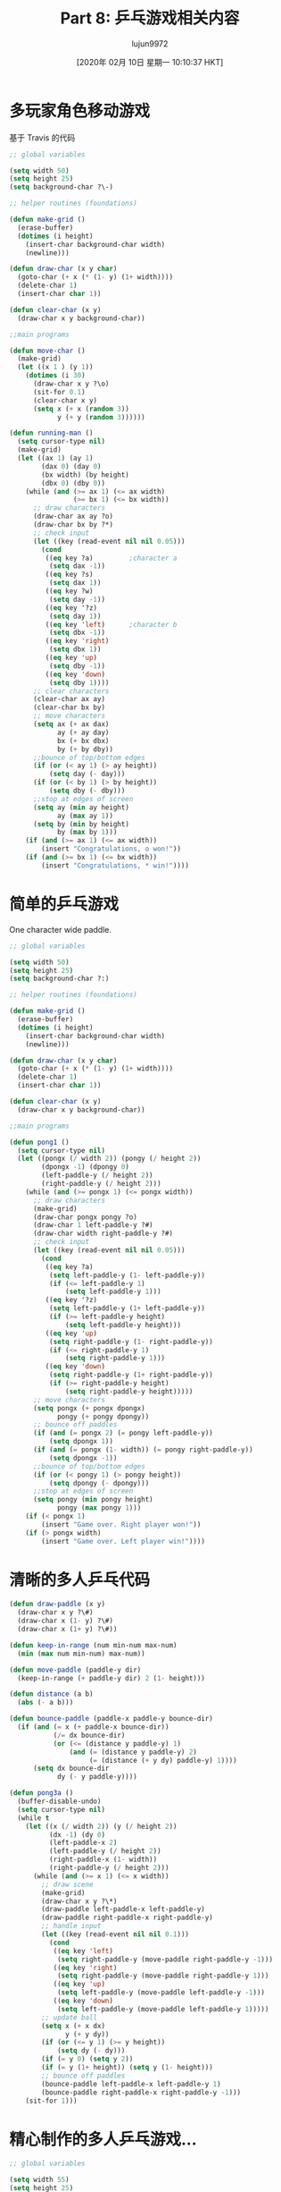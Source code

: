 #+TITLE: Part 8: 乒乓游戏相关内容
#+URL: http://dantorop.info/project/emacs-animation/lisp8.html
#+AUTHOR: lujun9972
#+TAGS: elisp-common
#+DATE: [2020年 02月 10日 星期一 10:10:37 HKT]
#+LANGUAGE:  zh-CN
#+OPTIONS:  H:6 num:nil toc:t n:nil ::t |:t ^:nil -:nil f:t *:t <:nil

* 多玩家角色移动游戏
:PROPERTIES:
:CUSTOM_ID: multi-player-moving-character-game
:END:

基于 Travis 的代码

#+begin_src emacs-lisp
  ;; global variables 

  (setq width 50)
  (setq height 25)
  (setq background-char ?\-)

  ;; helper routines (foundations)

  (defun make-grid ()
    (erase-buffer)
    (dotimes (i height)
      (insert-char background-char width)
      (newline)))

  (defun draw-char (x y char)
    (goto-char (+ x (* (1- y) (1+ width))))
    (delete-char 1)
    (insert-char char 1))

  (defun clear-char (x y)
    (draw-char x y background-char))

  ;;main programs

  (defun move-char ()
    (make-grid)
    (let ((x 1 ) (y 1))
      (dotimes (i 30)
        (draw-char x y ?\o)
        (sit-for 0.1)
        (clear-char x y)
        (setq x (+ x (random 3))
              y (+ y (random 3))))))

  (defun running-man ()
    (setq cursor-type nil)
    (make-grid)
    (let ((ax 1) (ay 1)
          (dax 0) (day 0)
          (bx width) (by height)
          (dbx 0) (dby 0))
      (while (and (>= ax 1) (<= ax width)
                  (>= bx 1) (<= bx width))
        ;; draw characters
        (draw-char ax ay ?o)
        (draw-char bx by ?*)
        ;; check input
        (let ((key (read-event nil nil 0.05)))
          (cond 
           ((eq key ?a)			;character a
            (setq dax -1))
           ((eq key ?s)
            (setq dax 1))
           ((eq key ?w)
            (setq day -1))
           ((eq key '?z)
            (setq day 1))
           ((eq key 'left)		;character b
            (setq dbx -1))
           ((eq key 'right)
            (setq dbx 1))
           ((eq key 'up)
            (setq dby -1))
           ((eq key 'down)
            (setq dby 1))))
        ;; clear characters
        (clear-char ax ay)
        (clear-char bx by)
        ;; move characters
        (setq ax (+ ax dax)
              ay (+ ay day)
              bx (+ bx dbx)
              by (+ by dby))
        ;;bounce of top/bottom edges
        (if (or (< ay 1) (> ay height))
            (setq day (- day)))
        (if (or (< by 1) (> by height))
            (setq dby (- dby)))
        ;;stop at edges of screen
        (setq ay (min ay height)
              ay (max ay 1))
        (setq by (min by height)
              by (max by 1)))
      (if (and (>= ax 1) (<= ax width))
          (insert "Congratulations, o won!"))
      (if (and (>= bx 1) (<= bx width))
          (insert "Congratulations, * win!"))))
#+end_src

* 简单的乒乓游戏
:PROPERTIES:
:CUSTOM_ID: basic-pong
:END:

One character wide paddle.

#+begin_src emacs-lisp
  ;; global variables

  (setq width 50)
  (setq height 25)
  (setq background-char ?:)

  ;; helper routines (foundations)

  (defun make-grid ()
    (erase-buffer)
    (dotimes (i height)
      (insert-char background-char width)
      (newline)))

  (defun draw-char (x y char)
    (goto-char (+ x (* (1- y) (1+ width))))
    (delete-char 1)
    (insert-char char 1))

  (defun clear-char (x y)
    (draw-char x y background-char))

  ;;main programs

  (defun pong1 ()
    (setq cursor-type nil)
    (let ((pongx (/ width 2)) (pongy (/ height 2))
          (dpongx -1) (dpongy 0)
          (left-paddle-y (/ height 2))
          (right-paddle-y (/ height 2)))
      (while (and (>= pongx 1) (<= pongx width))
        ;; draw characters
        (make-grid)
        (draw-char pongx pongy ?o)
        (draw-char 1 left-paddle-y ?#)
        (draw-char width right-paddle-y ?#)
        ;; check input
        (let ((key (read-event nil nil 0.05)))
          (cond
           ((eq key ?a)
            (setq left-paddle-y (1- left-paddle-y))
            (if (<= left-paddle-y 1)
                (setq left-paddle-y 1)))
           ((eq key '?z)
            (setq left-paddle-y (1+ left-paddle-y))
            (if (>= left-paddle-y height)
                (setq left-paddle-y height)))
           ((eq key 'up)
            (setq right-paddle-y (1- right-paddle-y))
            (if (<= right-paddle-y 1)
                (setq right-paddle-y 1)))
           ((eq key 'down)
            (setq right-paddle-y (1+ right-paddle-y))
            (if (>= right-paddle-y height)
                (setq right-paddle-y height)))))
        ;; move characters
        (setq pongx (+ pongx dpongx)
              pongy (+ pongy dpongy))
        ;; bounce off paddles
        (if (and (= pongx 2) (= pongy left-paddle-y))
            (setq dpongx 1))
        (if (and (= pongx (1- width)) (= pongy right-paddle-y))
            (setq dpongx -1))
        ;;bounce of top/bottom edges
        (if (or (< pongy 1) (> pongy height))
            (setq dpongy (- dpongy)))
        ;;stop at edges of screen
        (setq pongy (min pongy height)
              pongy (max pongy 1)))
      (if (< pongx 1)
          (insert "Game over. Right player won!"))
      (if (> pongx width)
          (insert "Game over. Left player win!"))))
#+end_src

#+RESULTS:
: pong1

* 清晰的多人乒乓代码
:PROPERTIES:
:CUSTOM_ID: pretty-clean-multiplayer-pong-code
:END:

#+begin_src emacs-lisp
  (defun draw-paddle (x y)
    (draw-char x y ?\#)
    (draw-char x (1- y) ?\#)
    (draw-char x (1+ y) ?\#))

  (defun keep-in-range (num min-num max-num)
    (min (max num min-num) max-num))

  (defun move-paddle (paddle-y dir)
    (keep-in-range (+ paddle-y dir) 2 (1- height)))

  (defun distance (a b)
    (abs (- a b)))

  (defun bounce-paddle (paddle-x paddle-y bounce-dir)
    (if (and (= x (+ paddle-x bounce-dir))
             (/= dx bounce-dir)
             (or (<= (distance y paddle-y) 1)
                 (and (= (distance y paddle-y) 2)
                      (= (distance (+ y dy) paddle-y) 1))))
        (setq dx bounce-dir
              dy (- y paddle-y))))

  (defun pong3a ()
    (buffer-disable-undo)
    (setq cursor-type nil)
    (while t
      (let ((x (/ width 2)) (y (/ height 2))
            (dx -1) (dy 0)
            (left-paddle-x 2)
            (left-paddle-y (/ height 2))
            (right-paddle-x (1- width))
            (right-paddle-y (/ height 2)))
        (while (and (>= x 1) (<= x width))
          ;; draw scene
          (make-grid)
          (draw-char x y ?\*)
          (draw-paddle left-paddle-x left-paddle-y)
          (draw-paddle right-paddle-x right-paddle-y)
          ;; handle input
          (let ((key (read-event nil nil 0.1)))
            (cond
             ((eq key 'left)
              (setq right-paddle-y (move-paddle right-paddle-y -1)))
             ((eq key 'right)
              (setq right-paddle-y (move-paddle right-paddle-y 1)))
             ((eq key 'up)
              (setq left-paddle-y (move-paddle left-paddle-y -1)))
             ((eq key 'down)
              (setq left-paddle-y (move-paddle left-paddle-y 1)))))
          ;; update ball
          (setq x (+ x dx)
                y (+ y dy))
          (if (or (<= y 1) (>= y height))
              (setq dy (- dy)))
          (if (= y 0) (setq y 2))
          (if (= y (1+ height)) (setq y (1- height)))
          ;; bounce off paddles
          (bounce-paddle left-paddle-x left-paddle-y 1)
          (bounce-paddle right-paddle-x right-paddle-y -1)))
      (sit-for 1)))
#+end_src

* 精心制作的多人乒乓游戏...
:PROPERTIES:
:CUSTOM_ID: multiplayer-pong-elaborate
:END:

#+begin_src emacs-lisp
  ;; global variables 

  (setq width 55)
  (setq height 25)
  (setq background-char ?\:)

  ;; helper routines (foundations)

  (defun make-grid ()
    (erase-buffer)
    (dotimes (i height)
      (insert-char background-char width)
      (newline)))

  (defun draw-char (x y char)
    (goto-char (+ x (* (1- y) (1+ width))))
    (delete-char 1)
    (insert-char char 1))

  (defun draw-paddle (x y)
    (draw-char x y ?#)
    (draw-char x (1- y) ?#)
    (draw-char x (1+ y) ?#))

  (defun distance (a b)
    (abs (- a b)))

  (defun clamp (num min-num max-num)
    (min (max num min-num) max-num))

  (defun move-paddle (paddle-y dir)
    (clamp (+ paddle-y dir) 2 (1- height)))

  ;;main programs

  (defun pong3 ()
    (setq cursor-type nil)
    (let ((pongx (/ width 2)) (pongy (/ height 2))
          (dpongx -1) (dpongy 0)
          (left-paddle-y (/ height 2))
          (d-left-paddle 0)
          (right-paddle-y (/ height 2))
          (d-right-paddle 0))
      (while (and (>= pongx 1) (<= pongx width))
        ;; draw characters
        (make-grid)
        (draw-char pongx pongy ?O)
        (draw-paddle 1 left-paddle-y)
        (draw-paddle width right-paddle-y)
        ;; check input
        (let ((key (read-event nil nil 0.05)))
          (cond 
           ((eq key ?q) (setq d-left-paddle -1))
           ((eq key ?a) (setq d-left-paddle 0))
           ((eq key ?z) (setq d-left-paddle 1))
           ((eq key ?p) (setq d-right-paddle -1))
           ((eq key ?\;) (setq d-right-paddle 0))
           ((eq key ?/) (setq d-right-paddle 1))))
        ;; update pong & paddles
        (setq pongx (+ pongx dpongx)
              pongy (+ pongy dpongy))
        (setq left-paddle-y
              (move-paddle left-paddle-y d-left-paddle))
        (setq right-paddle-y
              (move-paddle right-paddle-y d-right-paddle))
        ;; bounce off paddles
        (if (and (= pongx 2)
                 (<= (distance pongy left-paddle-y) 1))
            (setq dpongx 1
                  dpongy (- pongy left-paddle-y)))
        (if (and (= pongx (1- width))
                 (<= (distance pongy right-paddle-y) 1))
            (setq dpongx -1
                  dpongy (- pongy right-paddle-y)))
        ;;bounce of top/bottom edges
        (if (or (< pongy 1) (> pongy height))
            (setq dpongy (- dpongy)))
        ;;stop at edges of screen
        (setq pongy (min pongy height)
              pongy (max pongy 1)))
      (if (< pongx 1)
          (insert "Game over. Right player won!"))
      (if (> pongx width)
          (insert "Game over. Left player win!"))))
#+end_src

* 与电脑对抗的乒乓游戏
:PROPERTIES:
:CUSTOM_ID: pong-against-the-computer
:END:

#+begin_src emacs-lisp
  ;; global variables 

  (setq width 55)
  (setq height 25)
  (setq background-char ?\:)

  ;; helper routines (foundations)

  (defun make-grid ()
    (erase-buffer)
    (dotimes (i height)
      (insert-char background-char width)
      (newline)))

  (defun draw-char (x y char)
    (goto-char (+ x (* (1- y) (1+ width))))
    (delete-char 1)
    (insert-char char 1))

  (defun draw-score ()
    (goto-char (point-max))
    (newline)
    (newline)
    (insert (format "Your score: %d   Emacs score: %d"
                    score-player-1 score-player-2)))

  (defun draw-paddle (x y)
    (draw-char x y ?#)
    (draw-char x (1- y) ?#)
    (draw-char x (- y 2) ?#)
    (draw-char x (1+ y) ?#)
    (draw-char x (+ y 2) ?#))

  (defun distance (a b)
    (abs (- a b)))

  (defun clamp (num min-num max-num)
    (min (max num min-num) max-num))

  (defun move-paddle (paddle-y dir)
    (clamp (+ paddle-y dir) 3 (- height 2)))

  ;; actual game

  (defun pong-game ()
    (let ((pongx (/ width 2)) (pongy (/ height 2))
          (dpongx -1) (dpongy 0)
          (left-paddle-y (/ height 2))
          (d-left-paddle 0)
          (right-paddle-y (/ height 2))
          (d-right-paddle 0))
      (while (and (>= pongx 1) (<= pongx width))
        ;; draw characters
        (make-grid)
        (draw-char pongx pongy ?O)
        (draw-paddle 1 (round left-paddle-y))
        (draw-paddle width (round right-paddle-y))
        (draw-score)
        ;; check input
        (let ((key (read-event nil nil 0.05)))
          (cond 
           ((eq key ?q) (setq d-left-paddle -0.7))
           ((eq key ?a) (setq d-left-paddle 0))
           ((eq key ?z) (setq d-left-paddle 0.7))))
        ;; computer opponent
        (cond
         ((> right-paddle-y pongy)
          (setq d-right-paddle -0.9))
         ((< right-paddle-y pongy)
          (setq d-right-paddle 0.9))
         (t
          (setq d-right-paddle 0)))
        ;; update pong & paddles
        (setq pongx (+ pongx dpongx)
              pongy (+ pongy dpongy))
        (setq left-paddle-y
              (move-paddle left-paddle-y d-left-paddle))
        (setq right-paddle-y
              (move-paddle right-paddle-y d-right-paddle))
        ;; bounce off paddles
        (if (and (= pongx 2)
                 (<= (distance pongy (round left-paddle-y)) 2))
            (setq dpongx 1
                  dpongy (- pongy (round left-paddle-y))))
        (if (and (= pongx (1- width))
                 (<= (distance pongy (round right-paddle-y)) 2))
            (setq dpongx -1
                  dpongy (- pongy (round right-paddle-y))))
        ;;bounce of top/bottom edges
        (if (or (< pongy 1) (> pongy height))
            (setq dpongy (- dpongy)))
        ;;stop at edges of screen
        (setq pongy (min pongy height)
              pongy (max pongy 1)))
      (if (< pongx 1) 2 1)))

  ;;main program

  (defun pong5 ()
    (pop-to-buffer "pong-game")
    (setq cursor-type nil)
    (buffer-disable-undo)
    (let ((score-player-1 0)
          (score-player-2 0))
      (while t
        (let ((winner (pong-game)))
          (if (= winner 1)
              (setq score-player-1 (1+ score-player-1)))
          (if (= winner 2)
              (setq score-player-2 (1+ score-player-2))))
        (sit-for 1))))
#+end_src

#+RESULTS:
: pong5

* 绘制彩色条纹字符的工具
:PROPERTIES:
:CUSTOM_ID: tools-for-drawing-colored-stripes
:END:

#+begin_src emacs-lisp
  ;; global variables

  (setq bkgd-width 40
        bkgd-height 25
        bkgd-char ?\.
        stripe-char ?\s)

  ;; helper routines

  (defun make-grid ()
    (erase-buffer)
    (dotimes (i bkgd-height)
      (insert-char bkgd-char bkgd-width)
      (newline)))

  (defun gotoxy (x y)
    (goto-char (+ x (* (1- y) (1+ bkgd-width)))))

  (defun draw-a-stripe (x y width color)
    (gotoxy x y)
    (let ((actual-width (min width
                             (1+ (- bkgd-width x)))))
      (delete-char actual-width)
      (insert (propertize (make-string actual-width stripe-char)
                          'face `(:background ,color)))))

  ;; main program

  (defun stripe-drawing ()
    (dotimes (i 100)
      (make-grid)
      (dotimes (j 10)
        (draw-a-stripe j j j "green"))
      (sit-for 0.1)
      (dotimes (j 20)
        (draw-a-stripe (+ j 5) (+ j 3) j "orange"))
      (sit-for 0.1)))
#+end_src
